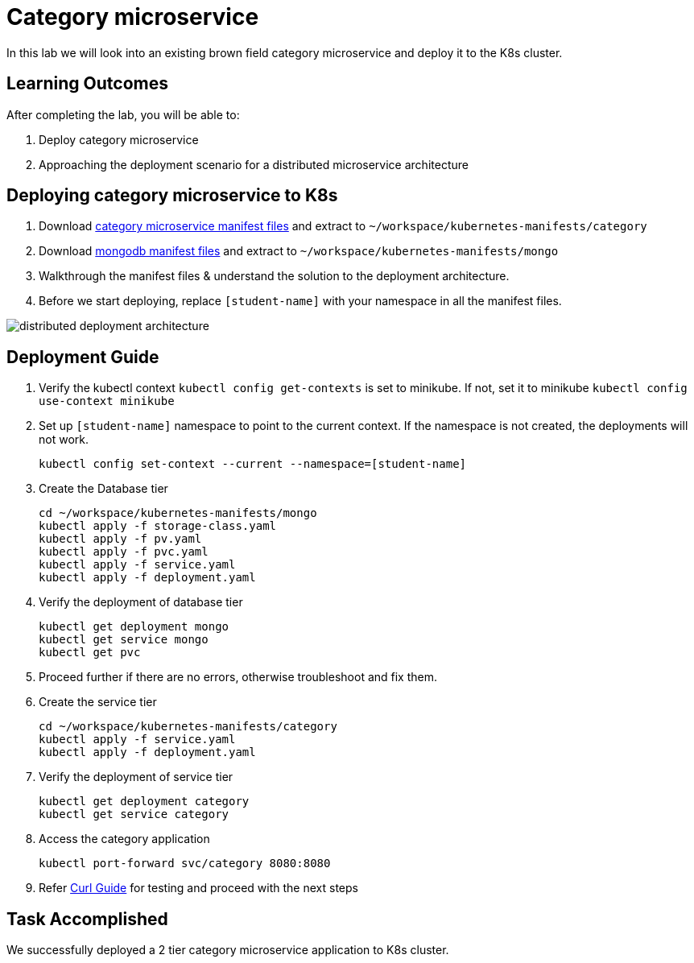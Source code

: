 = Category microservice
:stylesheet: boot-flatly.css
:nofooter:
:data-uri:

In this lab we will look into an existing brown field category microservice and deploy it to the K8s cluster. 

== Learning Outcomes
After completing the lab, you will be able to:

 . Deploy category microservice
 . Approaching the deployment scenario for a distributed microservice architecture


== Deploying category microservice to K8s
. Download link:https://cloud-native-labs.s3.ap-south-1.amazonaws.com/J21/tailorlabguide/category.zip[category microservice manifest files, window="_blank"] and extract to `~/workspace/kubernetes-manifests/category`
. Download link:https://cloud-native-labs.s3.ap-south-1.amazonaws.com/J21/tailorlabguide/mongo.zip[mongodb manifest files, window="_blank"] and extract to `~/workspace/kubernetes-manifests/mongo`
. Walkthrough the manifest files & understand the solution to the deployment architecture.
. Before we start deploying, replace `[student-name]` with your namespace in all the manifest files.

image::distributed-deployment-architecture.png[]

== Deployment Guide
. Verify the kubectl context `kubectl config get-contexts` is set to minikube. If not, set it to minikube `kubectl config use-context minikube`
. Set up `[student-name]` namespace to point to the current context. If the namespace is not created, the deployments will not work.
+
[source, shell script]
-------------------
kubectl config set-context --current --namespace=[student-name]
-------------------

. Create the Database tier
+
[source, shell script]
-------------------
cd ~/workspace/kubernetes-manifests/mongo
kubectl apply -f storage-class.yaml
kubectl apply -f pv.yaml
kubectl apply -f pvc.yaml
kubectl apply -f service.yaml
kubectl apply -f deployment.yaml
-------------------  

. Verify the deployment of database tier

+
[source, shell script]
-------------------
kubectl get deployment mongo 
kubectl get service mongo 
kubectl get pvc
-------------------

. Proceed further if there are no errors, otherwise troubleshoot and fix them.

. Create the service tier
+
[source, shell script]
-------------------
cd ~/workspace/kubernetes-manifests/category
kubectl apply -f service.yaml
kubectl apply -f deployment.yaml
-------------------  

. Verify the deployment of service tier

+
[source, shell script]
-------------------
kubectl get deployment category 
kubectl get service category 
-------------------


.   Access the category application
+
[source, shell script]
-------------------
kubectl port-forward svc/category 8080:8080
-------------------


+
. Refer <<10-Category-Curl-Commands.adoc#category-curl-section, Curl Guide>> for testing and proceed with the next steps

== Task Accomplished

We successfully deployed a 2 tier category microservice application to K8s cluster.